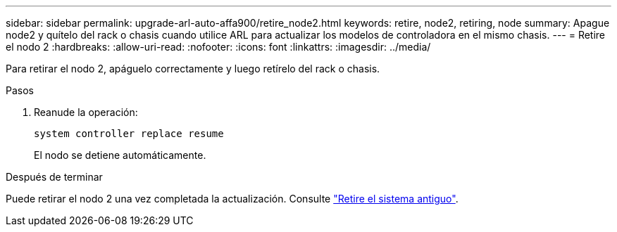 ---
sidebar: sidebar 
permalink: upgrade-arl-auto-affa900/retire_node2.html 
keywords: retire, node2, retiring, node 
summary: Apague node2 y quítelo del rack o chasis cuando utilice ARL para actualizar los modelos de controladora en el mismo chasis. 
---
= Retire el nodo 2
:hardbreaks:
:allow-uri-read: 
:nofooter: 
:icons: font
:linkattrs: 
:imagesdir: ../media/


[role="lead"]
Para retirar el nodo 2, apáguelo correctamente y luego retírelo del rack o chasis.

.Pasos
. Reanude la operación:
+
`system controller replace resume`

+
El nodo se detiene automáticamente.



.Después de terminar
Puede retirar el nodo 2 una vez completada la actualización. Consulte link:decommission_old_system.html["Retire el sistema antiguo"].
